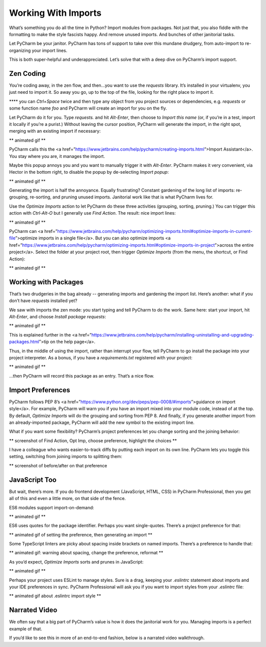 ====================
Working With Imports
====================

What’s something you do all the time in Python? Import modules from
packages. Not just that, you also fiddle with the formatting to make
the style fascists happy. And remove unused imports. And bunches of
other janitorial tasks.

Let PyCharm be your janitor. PyCharm has tons of support to take over
this mundane drudgery, from auto-import to re-organizing your import
lines.

This is both super-helpful and underappreciated. Let’s solve that with
a deep dive on PyCharm’s import support.

Zen Coding
==========

You’re coding away, in the zen flow, and then...you want to use the
`requests` library. It’s installed in your virtualenv, you just need to
import it. So away you go, up to the top of the file, looking for the right
place to import it.

****  you can `Ctrl+Space` twice and then type any object from you project
sources or dependencies, e.g. `requests` or some function name `foo` and
PyCharm will create an import for you on the fly.

Let PyCharm do it for you. Type `requests.` and hit `Alt-Enter`, then
choose to `Import this name` (or, if you’re in a test, import it locally
if you’re a purist.) Without leaving the cursor position, PyCharm will
generate the import, in the right spot, merging with an existing import
if necessary:

** animated gif **

PyCharm calls this the <a href=”https://www.jetbrains.com/help/pycharm/creating-imports.html”>Import Assistant</a>. You stay where you are, it manages the import.

Maybe this popup annoys you and you want to manually trigger it with
`Alt-Enter`. PyCharm makes it very convenient, via Hector in the bottom
right, to  disable the popup by de-selecting `Import popup`:

** animated gif **

Generating the import is half the annoyance. Equally frustrating? Constant
gardening of the long list of imports: re-grouping, re-sorting, and pruning
unused imports. Janitorial work like that is what PyCharm lives for.

Use the `Optimize Imports` action to let PyCharm do these three activities
(grouping, sorting, pruning.) You can trigger this action with `Ctrl-Alt-O`
but I generally use `Find Action`. The result: nice import lines:

** animated gif **

PyCharm can <a href=”https://www.jetbrains.com/help/pycharm/optimizing-imports.html#optimize-imports-in-current-file”>optimize
imports in a single file</a>. But you can also optimize imports
<a href=”https://www.jetbrains.com/help/pycharm/optimizing-imports.html#optimize-imports-in-project”>across
the entire project</a>. Select the folder at your project root, then trigger
`Optimize Imports` (from the menu, the shortcut, or Find Action):

** animated gif **

Working with Packages
=====================

That’s two drudgeries in the bag already -- generating imports and gardening
the import list. Here’s another: what if you don’t have `requests` installed
yet?

We saw with imports the zen mode: you start typing and tell PyCharm to do the
work. Same here: start your import, hit `Alt-Enter`, and choose
`Install package requests`:

** animated gif **

This is explained further in the <a
href=”https://www.jetbrains.com/help/pycharm/installing-uninstalling-and-upgrading-packages.html”>tip on
the help page</a>.

Thus, in the middle of using the import, rather than interrupt your flow,
tell PyCharm to go install the package into your project interpreter. As a
bonus, if you have a `requirements.txt` registered with your project:

** animated gif **

...then PyCharm will record this package as an entry. That’s a nice flow.

Import Preferences
==================


PyCharm follows PEP 8’s <a
href=”https://www.python.org/dev/peps/pep-0008/#imports”>guidance on
import style</a>. For example, PyCharm will warn you if you have an import
mixed into your module code, instead of at the top. By default,
`Optimize Imports` will do the grouping and sorting from PEP 8. And
finally, if you generate another import from an already-imported package,
PyCharm will add the new symbol to the existing import line.

What if you want some flexibility? PyCharm’s project preferences let you
change sorting and the joining behavior:

** screenshot of Find Action, Opt Imp, choose preference, highlight the choices **

I have a colleague who wants easier-to-track diffs by putting each import on
its own line. PyCharm lets you toggle this setting, switching from joining
imports to splitting them:

** screenshot of before/after on that preference

JavaScript Too
==============

But wait, there’s more. If you do frontend development (JavaScript, HTML,
CSS) in PyCharm Professional, then you get all of this and even a little
more, on that side of the fence.

ES6 modules support import-on-demand:

** animated gif **

ES6 uses quotes for the package identifier. Perhaps you want single-quotes.
There’s a project preference for that:

** animated gif of setting the preference, then generating an import **

Some TypeScript linters are picky about spacing inside brackets on named
imports. There’s a preference to handle that:

** animated gif: warning about spacing, change the preference, reformat **

As you’d expect, `Optimize Imports` sorts and prunes in JavaScript:

** animated gif **

Perhaps your project uses ESLint to manage styles. Sure is a drag, keeping
your `.eslintrc` statement about imports and your IDE preferences in sync.
PyCharm Professional will ask you if you want to import styles from your
`.eslintrc` file:

** animated gif about .eslintrc import style **

Narrated Video
==============

We often say that a big part of PyCharm’s value is how it does the janitorial
work for you. Managing imports is a perfect example of that.

If you’d like to see this in more of an end-to-end fashion, below is a
narrated video walkthrough.


